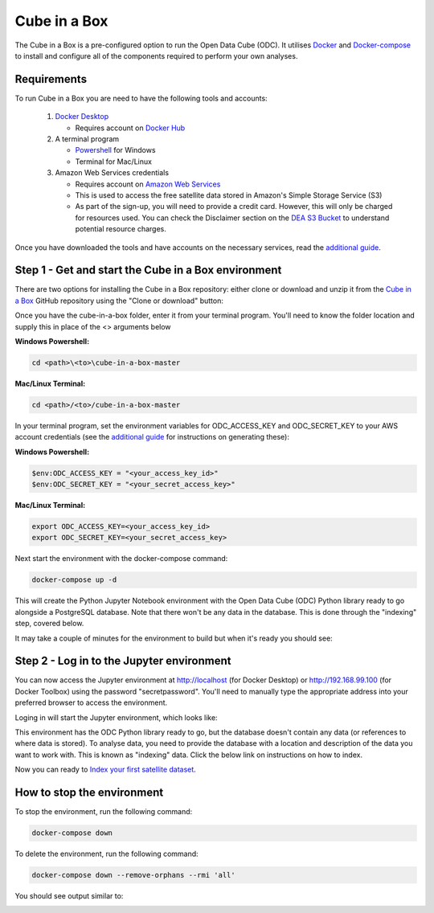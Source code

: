 Cube in a Box
=============

The Cube in a Box is a pre-configured option to run the Open Data Cube (ODC). 
It utilises `Docker <https://www.docker.com/>`_ and `Docker-compose <https://docs.docker.com/compose/>`_ to 
install and configure all of the components required to perform your own analyses.

Requirements
------------

To run Cube in a Box you are need to have the following tools and accounts:

   #. `Docker Desktop <https://docs.docker.com/install/>`_

      * Requires account on `Docker Hub <https://hub.docker.com/>`_

   #. A terminal program

      * `Powershell <https://docs.microsoft.com/en-us/powershell/scripting/overview?view=powershell-6>`_ for Windows
   
      * Terminal for Mac/Linux

   #. Amazon Web Services credentials​

      * Requires account on `Amazon Web Services <https://aws.amazon.com/console/>`_

      * This is used to access the free satellite data stored in Amazon's Simple Storage Service (S3)

      * As part of the sign-up, you will need to provide a credit card. However, this will only be charged for resources used. You can check the Disclaimer section on the `DEA S3 Bucket <http://dea-public-data.s3-ap-southeast-2.amazonaws.com/index.html>`_ to understand potential resource charges.

Once you have downloaded the tools and have accounts on the necessary services, read the `additional guide <additional.rst>`_.

Step 1 - Get and start the Cube in a Box environment
----------------------------------------------------

There are two options for installing the Cube in a Box repository: either clone or download and unzip it from the `Cube in a Box <https://github.com/opendatacube/cube-in-a-box>`_ GitHub repository using the "Clone or download" button:

.. image:: /_static/ciab-images/clone-screenshot.webp
   :align: left
   :alt: Cloning a GITHUB repo screenshot

Once you have the cube-in-a-box folder, enter it from your terminal program. You'll need to know the folder location and supply this in place of the <> arguments below

**Windows Powershell:**

.. code-block:: powershell
    
    cd <path>\<to>\cube-in-a-box-master

**Mac/Linux Terminal:**

.. code-block:: bash
    
    cd <path>/<to>/cube-in-a-box-master

In your terminal program, set the environment variables for ODC_ACCESS_KEY and ODC_SECRET_KEY to your AWS account credentials (see the `additional guide <https://www.dea-learning-portal.test.frontiersi.io/more-help-docker-aws-setip>`_ for instructions on generating these):

**Windows Powershell:**

.. code-block:: powershell
    
    $env:ODC_ACCESS_KEY = "<your_access_key_id>"
    $env:ODC_SECRET_KEY = "<your_secret_access_key>"

**Mac/Linux Terminal:**

.. code-block:: bash
    
    export ODC_ACCESS_KEY=<your_access_key_id>
    export ODC_SECRET_KEY=<your_secret_access_key>

Next start the environment with the docker-compose command:

.. code-block:: bash
    
    docker-compose up -d

This will create the Python Jupyter Notebook environment with the Open Data Cube (ODC) Python library ready to go alongside a PostgreSQL database. Note that there won't be any data in the database. This is done through the "indexing" step, covered below.

​
It may take a couple of minutes for the environment to build but when it's ready you should see:

.. image:: /_static/ciab-images/docker-compose-up-screenshot.webp
   :align: left
   :alt: Docker-compose up screenshot

Step 2 - Log in to the Jupyter environment
------------------------------------------

You can now access the Jupyter environment at http://localhost (for Docker Desktop) or http://192.168.99.100 (for Docker Toolbox) using the password "secretpassword". You'll need to manually type the appropriate address into your preferred browser to access the environment. 

Loging in will start the Jupyter environment, which looks like:

.. image:: /_static/ciab-images/jupyter-start-screenshot.webp
   :align: left
   :alt: Jupyter start screenshot

This environment has the ODC Python library ready to go, but the database doesn't contain any data (or references to where data is stored). To analyse data, you need to provide the database with a location and description of the data you want to work with. This is known as "indexing" data. Click the below link on instructions on how to index.

Now you can ready to `Index your first satellite dataset <indexing.rst>`_.

How to stop the environment
---------------------------

To stop the environment, run the following command:

.. code-block:: bash
    
    docker-compose down

To delete the environment, run the following command: 

.. code-block:: bash
    
    docker-compose down --remove-orphans --rmi 'all'

You should see output similar to:

.. image:: /_static/ciab-images/docker-compose-down-screenshot.webp
   :align: left
   :alt: Jupyter start screenshot

